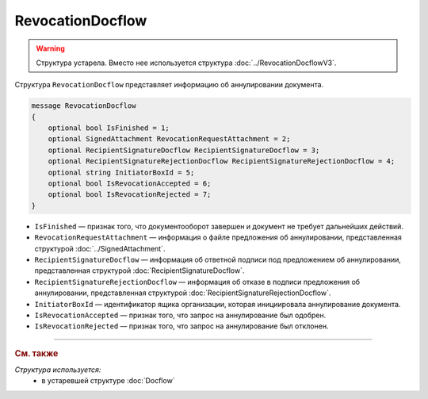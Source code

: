 RevocationDocflow
=================

.. warning::
	Структура устарела. Вместо нее используется структура :doc:`../RevocationDocflowV3`.

Структура ``RevocationDocflow`` представляет информацию об аннулировании документа.

.. code-block:: protobuf

   message RevocationDocflow
   {
       optional bool IsFinished = 1;
       optional SignedAttachment RevocationRequestAttachment = 2;
       optional RecipientSignatureDocflow RecipientSignatureDocflow = 3;
       optional RecipientSignatureRejectionDocflow RecipientSignatureRejectionDocflow = 4;
       optional string InitiatorBoxId = 5;
       optional bool IsRevocationAccepted = 6;
       optional bool IsRevocationRejected = 7;
   }

- ``IsFinished`` — признак того, что документооборот завершен и документ не требует дальнейших действий.
- ``RevocationRequestAttachment`` — информация о файле предложения об аннулировании, представленная структурой :doc:`../SignedAttachment`.
- ``RecipientSignatureDocflow`` — информация об ответной подписи под предложением об аннулировании, представленная структурой :doc:`RecipientSignatureDocflow`.
- ``RecipientSignatureRejectionDocflow`` — информация об отказе в подписи предложения об аннулировании, представленная структурой :doc:`RecipientSignatureRejectionDocflow`.
- ``InitiatorBoxId`` — идентификатор ящика организации, которая инициировала аннулирование документа.
- ``IsRevocationAccepted`` — признак того, что запрос на аннулирование был одобрен.
- ``IsRevocationRejected`` — признак того, что запрос на аннулирование был отклонен.


----

.. rubric:: См. также

*Структура используется:*
	- в устаревшей структуре :doc:`Docflow`